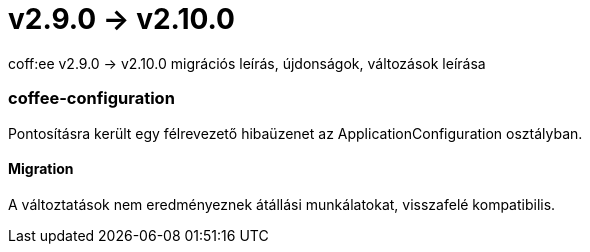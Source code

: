 = v2.9.0 → v2.10.0

coff:ee v2.9.0 -> v2.10.0 migrációs leírás, újdonságok, változások leírása

=== coffee-configuration
Pontosításra került egy félrevezető hibaüzenet az ApplicationConfiguration osztályban.

==== Migration
A változtatások nem eredményeznek átállási munkálatokat, visszafelé kompatibilis.
